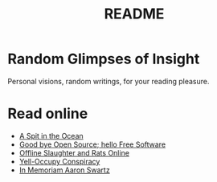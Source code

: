 #
#+TITLE: README
#

* Random Glimpses of Insight

  Personal visions, random writings, for your reading pleasure.

* Read online

  - [[https://tilde.center/~how/writings/a-spit-in-the-ocean.html][A Spit in the Ocean]]
  - [[https://tilde.center/~how/good-bye-open-source-hello-free-software.html][Good bye Open Source; hello Free Software]]
  - [[https://tilde.center/~how/writings/offline-slaughter-and-rats-online.html][Offline Slaughter and Rats Online]]
  - [[https://tilde.center/~how/writings/yelloccupy-conspiracy.html][Yell-Occupy Conspiracy]]
  - [[https://tilde.center/~how/writings/in-memoriam-aaron-swartz.html][In Memoriam Aaron Swartz]]
